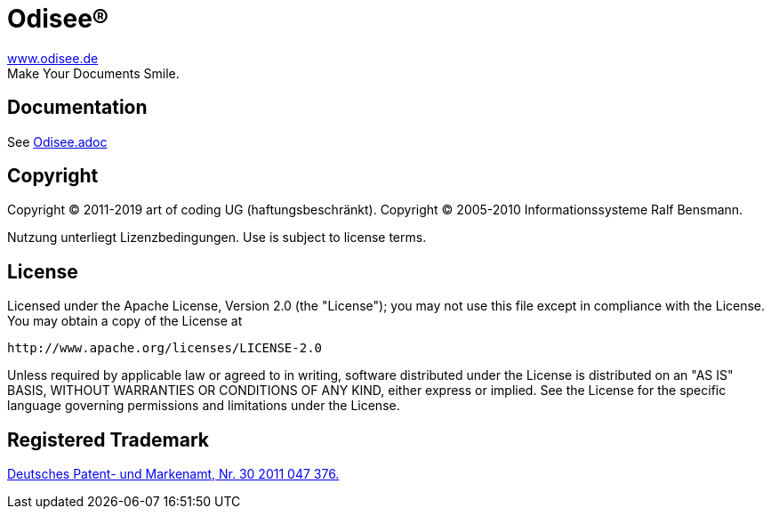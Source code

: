= Odisee(R)

http://www.odisee.de/[www.odisee.de] +
Make Your Documents Smile.

== Documentation

See xref:src/main/asciidoc/Odisee.adoc[Odisee.adoc]

== Copyright

Copyright (C) 2011-2019 art of coding UG (haftungsbeschränkt).
Copyright (C) 2005-2010 Informationssysteme Ralf Bensmann.

Nutzung unterliegt Lizenzbedingungen. Use is subject to license terms.

== License

Licensed under the Apache License, Version 2.0 (the "License");
you may not use this file except in compliance with the License.
You may obtain a copy of the License at

 http://www.apache.org/licenses/LICENSE-2.0

Unless required by applicable law or agreed to in writing, software
distributed under the License is distributed on an "AS IS" BASIS,
WITHOUT WARRANTIES OR CONDITIONS OF ANY KIND, either express or implied.
See the License for the specific language governing permissions and
limitations under the License.

== Registered Trademark

http://register.dpma.de/DPMAregister/marke/register/3020110473765/DE[Deutsches Patent- und Markenamt, Nr. 30 2011 047 376.]
